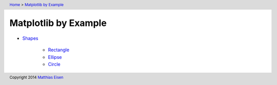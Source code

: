 .. header:: `Home </>`_ > `Matplotlib by Example </matplotlib/>`_

Matplotlib by Example
~~~~~~~~~~~~~~~~~~~~~

- `Shapes </matplotlib/shapes/>`_

    - `Rectangle </matplotlib/shapes/rectangle/>`_
    - `Ellipse </matplotlib/shapes/ellipse/>`_
    - `Circle </matplotlib/shapes/circle/>`_

.. footer:: Copyright 2014 `Matthias Eisen </>`__
